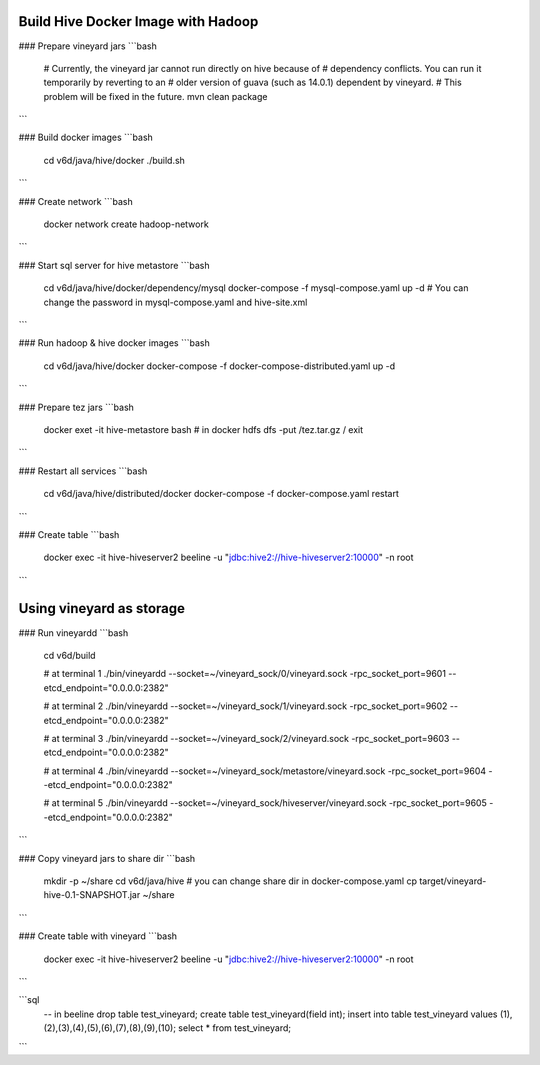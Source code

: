 Build Hive Docker Image with Hadoop
-----------------

### Prepare vineyard jars
```bash
    # Currently, the vineyard jar cannot run directly on hive because of
    # dependency conflicts. You can run it temporarily by reverting to an
    # older version of guava (such as 14.0.1) dependent by vineyard.
    # This problem will be fixed in the future.
    mvn clean package
```

### Build docker images
```bash
    cd v6d/java/hive/docker
    ./build.sh
```

### Create network
```bash
    docker network create hadoop-network
```

### Start sql server for hive metastore
```bash
    cd v6d/java/hive/docker/dependency/mysql
    docker-compose -f mysql-compose.yaml up -d
    # You can change the password in mysql-compose.yaml and hive-site.xml
```

### Run hadoop & hive docker images
```bash
    cd v6d/java/hive/docker
    docker-compose -f docker-compose-distributed.yaml up -d
```

### Prepare tez jars
```bash
    docker exet -it hive-metastore bash
    # in docker
    hdfs dfs -put /tez.tar.gz /
    exit
```

### Restart all services
```bash
    cd v6d/java/hive/distributed/docker
    docker-compose -f docker-compose.yaml restart
```

### Create table
```bash
    docker exec -it hive-hiveserver2 beeline -u "jdbc:hive2://hive-hiveserver2:10000" -n root
```

Using vineyard as storage
-----------------

### Run vineyardd
```bash
    cd v6d/build

    # at terminal 1
    ./bin/vineyardd --socket=~/vineyard_sock/0/vineyard.sock -rpc_socket_port=9601 --etcd_endpoint="0.0.0.0:2382"

    # at terminal 2
    ./bin/vineyardd --socket=~/vineyard_sock/1/vineyard.sock -rpc_socket_port=9602 --etcd_endpoint="0.0.0.0:2382"

    # at terminal 3
    ./bin/vineyardd --socket=~/vineyard_sock/2/vineyard.sock -rpc_socket_port=9603 --etcd_endpoint="0.0.0.0:2382"

    # at terminal 4
    ./bin/vineyardd --socket=~/vineyard_sock/metastore/vineyard.sock -rpc_socket_port=9604 --etcd_endpoint="0.0.0.0:2382"

    # at terminal 5
    ./bin/vineyardd --socket=~/vineyard_sock/hiveserver/vineyard.sock -rpc_socket_port=9605 --etcd_endpoint="0.0.0.0:2382"
```

### Copy vineyard jars to share dir
```bash
    mkdir -p ~/share
    cd v6d/java/hive
    # you can change share dir in docker-compose.yaml
    cp target/vineyard-hive-0.1-SNAPSHOT.jar ~/share
```

### Create table with vineyard
```bash
    docker exec -it hive-hiveserver2 beeline -u "jdbc:hive2://hive-hiveserver2:10000" -n root
```

```sql
    -- in beeline
    drop table test_vineyard;
    create table test_vineyard(field int);
    insert into table test_vineyard values (1),(2),(3),(4),(5),(6),(7),(8),(9),(10);
    select * from test_vineyard;
```